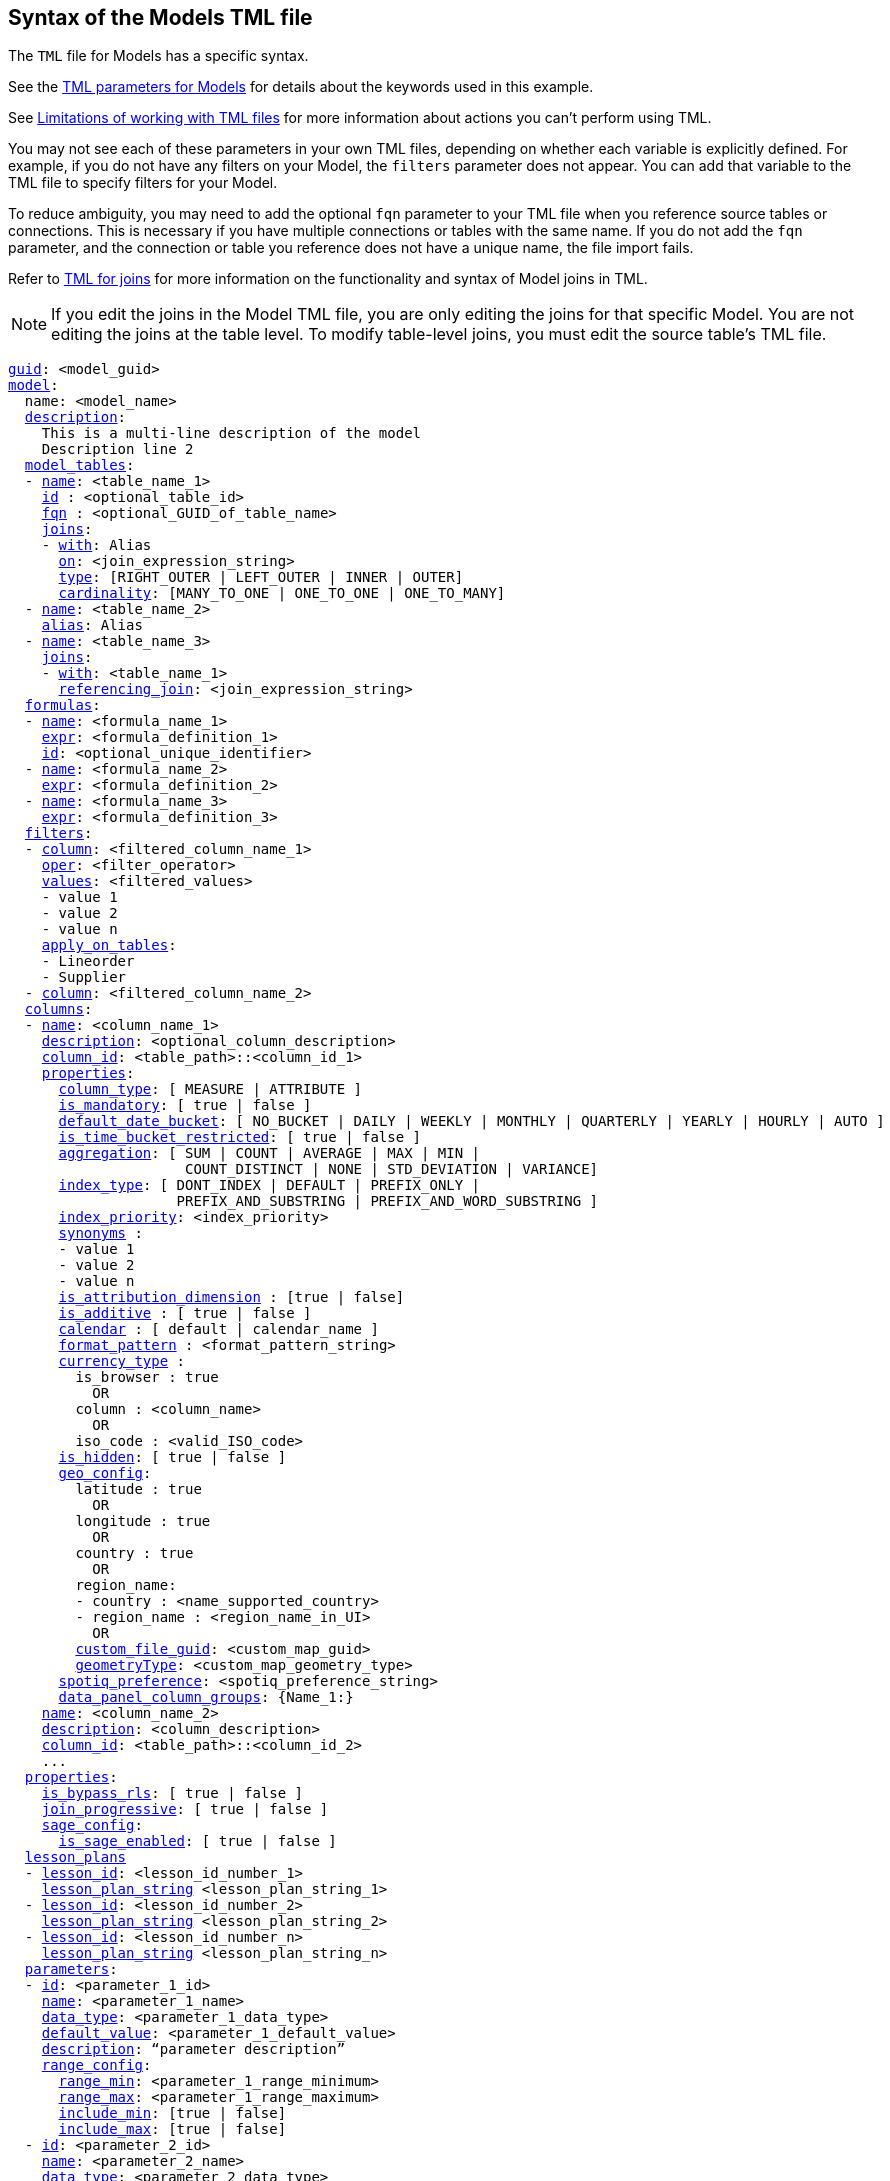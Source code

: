 == Syntax of the Models TML file

The `TML` file for Models has a specific syntax.

See the <<worksheet-models,TML parameters for Models>> for details about the keywords used in this example.

See <<limitations,Limitations of working with TML files>> for more information about actions you can't perform using TML.

You may not see each of these parameters in your own TML files, depending on whether each variable is explicitly defined.
For example, if you do not have any filters on your Model, the `filters` parameter does not appear.
You can add that variable to the TML file to specify filters for your Model.

To reduce ambiguity, you may need to add the optional `fqn` parameter to your TML file when you reference source tables or connections. This is necessary if you have multiple connections or tables with the same name. If you do not add the `fqn` parameter, and the connection or table you reference does not have a unique name, the file import fails.

Refer to xref:tml-joins.adoc[TML for joins] for more information on the functionality and syntax of Model joins in TML.

NOTE: If you edit the joins in the Model TML file, you are only editing the joins for that specific Model. You are not editing the joins at the table level. To modify table-level joins, you must edit the source table's TML file.


[subs=+macros]
....
<<guid,guid>>: <model_guid>
<<model,model>>:
  name: <model_name>
  <<description,description>>:
    This is a multi-line description of the model
    Description line 2
  <<model_tables,model_tables>>:
  - <<name,name>>: <table_name_1>
    <<id,id>> : <optional_table_id>
    <<fqn,fqn>> : <optional_GUID_of_table_name>
    <<joins,joins>>:
    - <<with,with>>: Alias
      <<on,on>>: <join_expression_string>
      <<type,type>>: [RIGHT_OUTER | LEFT_OUTER | INNER | OUTER]
      <<cardinality, cardinality>>: [MANY_TO_ONE | ONE_TO_ONE | ONE_TO_MANY]
  - <<name,name>>: <table_name_2>
    <<alias,alias>>: Alias
  - <<name,name>>: <table_name_3>
    <<joins,joins>>:
    - <<with,with>>: <table_name_1>
      <<referencing_join,referencing_join>>: <join_expression_string>
  <<formulas,formulas>>:
  - <<name,name>>: <formula_name_1>
    <<expr,expr>>: <formula_definition_1>
    <<id,id>>: <optional_unique_identifier>
  - <<name,name>>: <formula_name_2>
    <<expr,expr>>: <formula_definition_2>
  - <<name,name>>: <formula_name_3>
    <<expr,expr>>: <formula_definition_3>
  <<filters,filters>>:
  - <<column,column>>: <filtered_column_name_1>
    <<oper,oper>>: <filter_operator>
    <<values,values>>: <filtered_values>
    - value 1
    - value 2
    - value n
    <<apply_on_tables,apply_on_tables>>:
    - Lineorder
    - Supplier
  - <<column,column>>: <filtered_column_name_2>
  <<columns,columns>>:
  - <<name,name>>: <column_name_1>
    <<description,description>>: <optional_column_description>
    <<column_id,column_id>>: <table_path>::<column_id_1>
    <<properties,properties>>:
      <<column_type,column_type>>: [ MEASURE | ATTRIBUTE ]
      <<is_mandatory,is_mandatory>>: [ true | false ]
      <<default_date_bucket,default_date_bucket>>: [ NO_BUCKET | DAILY | WEEKLY | MONTHLY | QUARTERLY | YEARLY | HOURLY | AUTO ]
      <<is_time_bucket_restricted,is_time_bucket_restricted>>: [ true | false ]
      <<aggregation,aggregation>>: [ SUM | COUNT | AVERAGE | MAX | MIN |
                     COUNT_DISTINCT | NONE | STD_DEVIATION | VARIANCE]
      <<index_type,index_type>>: [ DONT_INDEX | DEFAULT | PREFIX_ONLY |
                    PREFIX_AND_SUBSTRING | PREFIX_AND_WORD_SUBSTRING ]
      <<index_priority,index_priority>>: <index_priority>
      <<synonyms,synonyms>> :
      - value 1
      - value 2
      - value n
      <<is_attribution_dimension,is_attribution_dimension>> : [true | false]
      <<is_additive,is_additive>> : [ true | false ]
      <<calendar,calendar>> : [ default | calendar_name ]
      <<format_pattern,format_pattern>> : <format_pattern_string>
      <<currency_type,currency_type>> :
        is_browser : true
          OR
        column : <column_name>
          OR
        iso_code : <valid_ISO_code>
      <<is_hidden,is_hidden>>: [ true | false ]
      <<geo_config,geo_config>>:
        latitude : true
          OR
        longitude : true
          OR
        country : true
          OR
        region_name:
        - country : <name_supported_country>
        - region_name : <region_name_in_UI>
          OR
        <<custom_file_guid,custom_file_guid>>: <custom_map_guid>
        <<geometryType,geometryType>>: <custom_map_geometry_type>
      <<spotiq_preference,spotiq_preference>>: <spotiq_preference_string>
      <<data_panel_column_groups,data_panel_column_groups>>: {Name_1:}
    <<name,name>>: <column_name_2>
    <<description,description>>: <column_description>
    <<column_id,column_id>>: <table_path>::<column_id_2>
    ...
  <<properties,properties>>:
    <<is_bypass_rls,is_bypass_rls>>: [ true | false ]
    <<join_progressive,join_progressive>>: [ true | false ]
    <<sage_config,sage_config>>:
      <<is_sage_enabled,is_sage_enabled>>: [ true | false ]
  <<lesson_plans,lesson_plans>>
  - <<lesson_id,lesson_id>>: <lesson_id_number_1>
    <<lesson_plan_string,lesson_plan_string>> <lesson_plan_string_1>
  - <<lesson_id,lesson_id>>: <lesson_id_number_2>
    <<lesson_plan_string,lesson_plan_string>> <lesson_plan_string_2>
  - <<lesson_id,lesson_id>>: <lesson_id_number_n>
    <<lesson_plan_string,lesson_plan_string>> <lesson_plan_string_n>
  <<parameters,parameters>>:
  - <<id,id>>: <parameter_1_id>
    <<name,name>>: <parameter_1_name>
    <<data_type,data_type>>: <parameter_1_data_type>
    <<default_value,default_value>>: <parameter_1_default_value>
    <<description,description>>: “parameter description”
    <<range_config,range_config>>:
      <<range_min,range_min>>: <parameter_1_range_minimum>
      <<range_max,range_max>>: <parameter_1_range_maximum>
      <<include_min,include_min>>: [true | false]
      <<include_max,include_max>>: [true | false]
  - <<id,id>>: <parameter_2_id>
    <<name,name>>: <parameter_2_name>
    <<data_type,data_type>>: <parameter_2_data_type>
    <<default_value,default_value>>: <parameter_1_default_value>
    <<list_config,list_config>>:
      <<list_choice,list_choice>>:
      - <<value,value>>: <list_value_1>
        <<display_name,display_name>>: <value_1_display_name>
      - <<value,value>>: <list_value_2>
        <<display_name,display_name>>: <value_2_display_name>
      - <<value,value>>: <list_value_n>
        <<display_name,display_name>>: <value_n_display_name>
        <<linked_parameters,linked_parameters>>: <table_name>::<parameter_name_in_ThoughtSpot>
  - <<id,id>>: <parameter_n_id>
    <<name,name>>: <parameter_n_name>
    <<data_type,data_type>>: <parameter_n_data_type>
    <<default_value,default_value>>: <parameter_n_default_value>
    <<range_config,range_config>>:
      <<range_min,range_min>>: <parameter_n_range_minimum>
      <<range_max,range_max>>: <parameter_n_range_maximum>
      <<include_min,include_min>>: [true | false]
      <<include_max,include_max>>: [true | false]
  <<column_groups,column_groups>>:
  - <<type,type>>: DATA_PANEL
    <<properties,properties>>:
      <<status,status>>: ENABLE
      <<default_sort,default_sort>>: ENABLE
    <<column_group_info,column_group_info>>:
    - <<name,name>>: Name_1
      <<include_ungrouped_columns,include_ungrouped_columns>>: false
    - <<name,name>>: Name_2
      <<include_ungrouped_columns,include_ungrouped_columns>>: false
    - <<name,name>>: Name_3
      <<include_ungrouped_columns,include_ungrouped_columns>>: false
    - <<name,name>>: Name_4
      <<include_ungrouped_columns,include_ungrouped_columns>>: false
    - <<name,name>>: Name_5
      <<include_ungrouped_columns,include_ungrouped_columns>>: true
  <<constraints,constraints>>:
    <<constraint,constraint>>:
    - <<table,table>>: <table name>
      <<condition,condition>>:
      - <<date_range_condition,date_range_condition>>:
          <<column,column>>: <column name>
          <<duration,duration>>: <number>
          <<bucket,bucket>>: [ WEEK | MONTH | QUARTER | YEAR]
....

//   <<joins_with,joins_with>>:
//   - <<name,name>>: <join_name_1>
//     <<description,description>>: <optional_join_description_1>
//     <<destination,destination>>:
//       <<name,name>>: <destination_table_name_1>
//       <<fqn,fqn>>: <optional_table_guid_1>
//     <<on,on>>: <join_expression_string_1>
//     <<type,type>>: [RIGHT_OUTER | LEFT_OUTER | INNER | OUTER]
//     <<is_one_to_one,is_one_to_one>>: [ false | true ]
//     <<name,name>>: <join_name_2>
//     <<name,name>>: <join_name_n>

